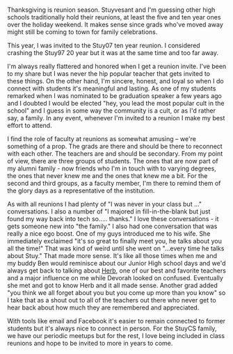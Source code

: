 #+BEGIN_COMMENT
.. title: Reunion Season
.. slug: reunion-season
.. date: 2017-11-26 07:41:51 UTC-04:00
.. tags: community, reunions, stuycs
.. category: 
.. link: 
.. description: 
.. type: text
#+END_COMMENT

* 
Thanksgiving is reunion season. Stuyvesant and I'm guessing other high
schools traditionally hold their reunions, at least the five and ten
year ones over the holiday weekend. It makes sense since grads who've
moved away might still be coming to town for family celebrations.

This year, I was invited to the Stuy07 ten year reunion. I considered
crashing the Stuy97 20 year but it was at the same time and too far
away.

I'm always really flattered and honored when I get a reunion
invite. I've been to my share but I was never the hip popular teacher
that gets invited to these things. On the other hand, I'm sincere,
honest, and loyal so when I do connect with students it's meaningful
and lasting. As one of my students remarked when I was nominated to be
graduation speaker a few years ago and I doubted I would be elected
"hey, you lead the most popular cult in the school" and I guess in
some way the community is a cult, or as I'd rather say, a family. In
any event, whenever I'm invited to a reunion I make my best effort to
attend.

I find the role of faculty at reunions as somewhat amusing -- we're
something of a prop. The grads are there and should be there to
reconnect with each other. The teachers are and should be secondary.
From my point of view, there are three groups of students. The ones
that are now part of my alumni family - now friends who I'm in touch
with to varying degrees, the ones that never knew me and the ones that
knew me a bit. For the second and third groups, as a faculty member,
I'm there to remind them of the glory days as a representative of the
institution.

As with all reunions I had plenty of "I was never in your class
but ..." conversations. I also a number of "I majored in
fill-in-the-blank but just found my way back into tech
so..... thanks." I love these conversations - it gets someone
new into "the family." I also had one conversation that was really a
nice ego boost. One of my guys introduced me to his wife. She
immediately exclaimed "it's so great to finally meet you, he talks
about you all the time!" That was kind of weird until she went on
"...every time he talks about Stuy." That made more sense. It's like
all those times when me and my buddy Ben would reminisce about our
Junior High school days and we'd always get back to talking about
[[https://cestlaz.github.io/posts/2012-05-09-my-favorite-year-teacher.html][Herb]], one of our best and favorite teachers and a major influence on
me while Devorah looked on confused. Eventually she met and got to
know Herb and it all made sense. Another grad added "you think we all
forget about you but you come up more than you know" so I take that as
a shout out to all of the teachers out there who never get to hear
back about how much they are remembered and appreciated.

With tools like email and Facebook it's easier to remain connected to
former students but it's always nice to connect in person. For the
StuyCS family, we have our periodic meetups but for the rest, I love
being included in class reunions and hope to be invited to more in
years to come.




